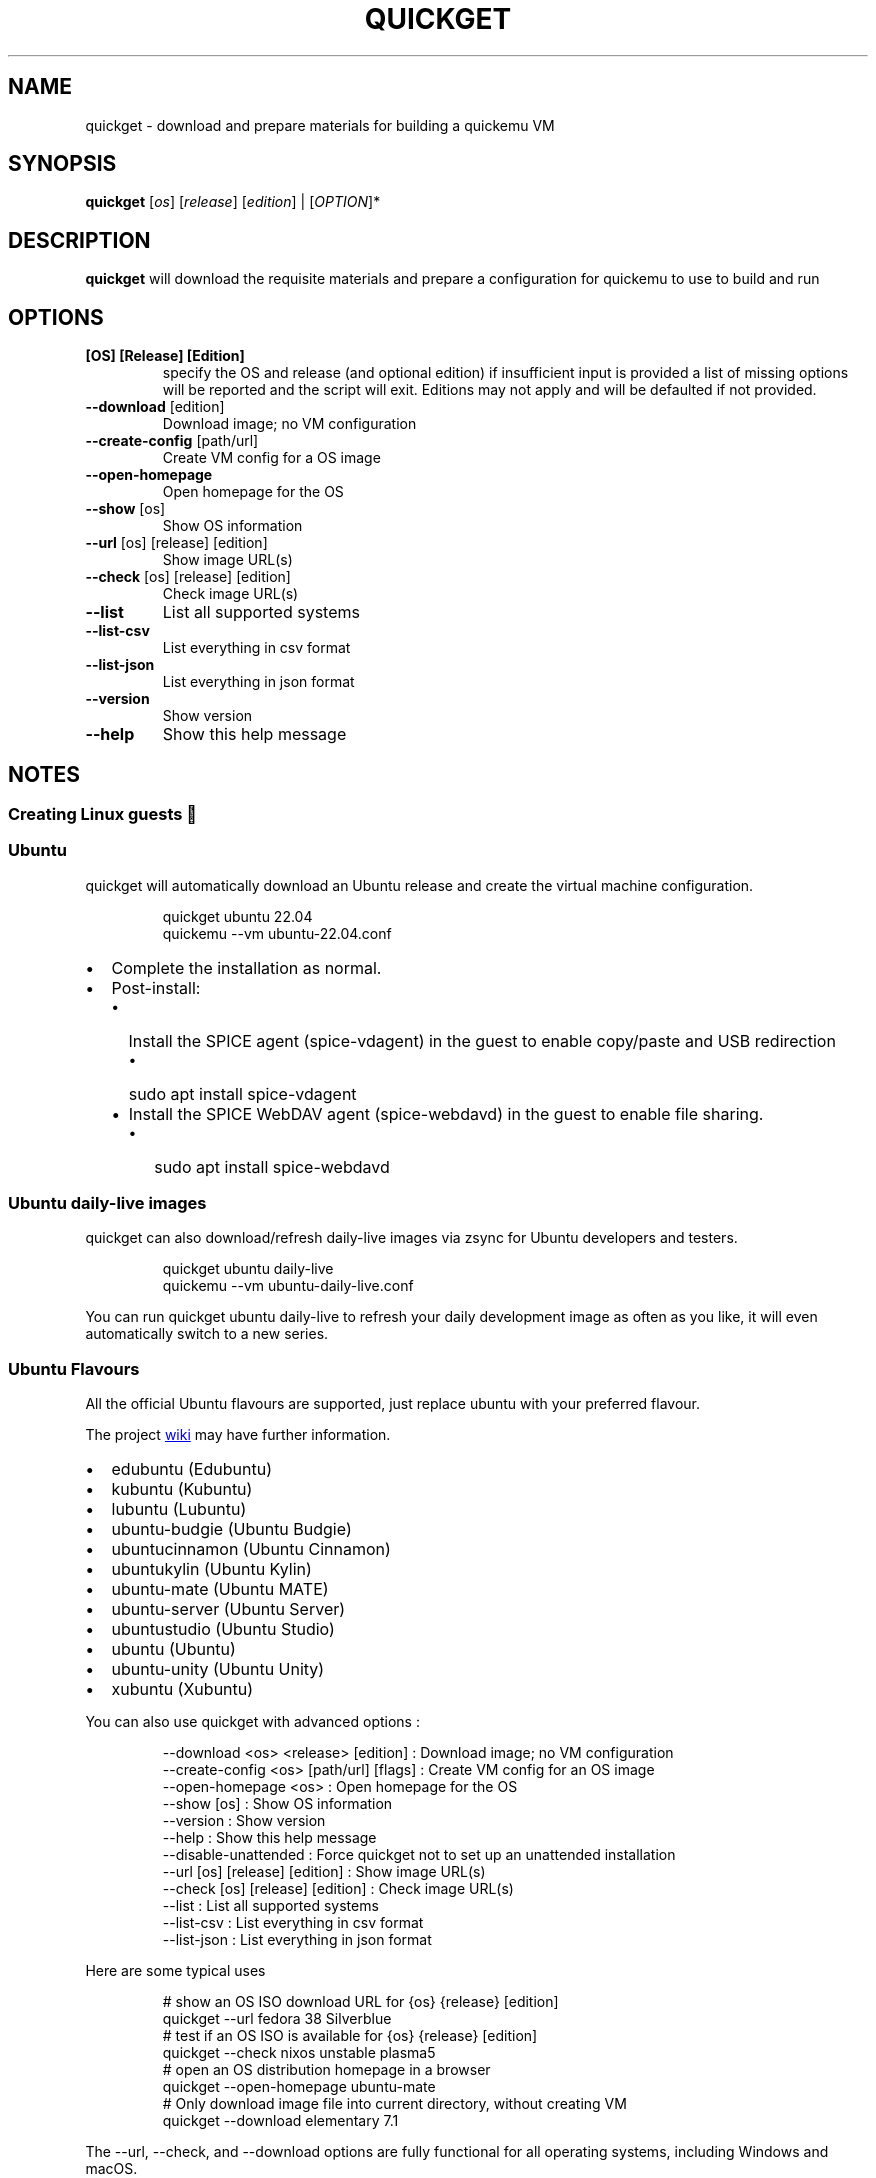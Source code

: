.\" Automatically generated by Pandoc 3.7.0.2
.\"
.TH "QUICKGET" "1" "July 31, 2025" "quickget" "Quickget User Manual"
.SH NAME
quickget \- download and prepare materials for building a quickemu VM
.SH SYNOPSIS
\f[B]quickget\f[R] [\f[I]os\f[R]] [\f[I]release\f[R]]
[\f[I]edition\f[R]] | [\f[I]OPTION\f[R]]*
.SH DESCRIPTION
\f[B]quickget\f[R] will download the requisite materials and prepare a
configuration for \f[CR]quickemu\f[R] to use to build and run
.SH OPTIONS
.TP
\f[B][OS] [Release] [Edition]\f[R]
specify the OS and release (and optional edition) if insufficient input
is provided a list of missing options will be reported and the script
will exit.
Editions may not apply and will be defaulted if not provided.
.TP
\f[B]\-\-download\f[R]   [edition]
Download image; no VM configuration
.TP
\f[B]\-\-create\-config\f[R]  [path/url]
Create VM config for a OS image
.TP
\f[B]\-\-open\-homepage\f[R] 
Open homepage for the OS
.TP
\f[B]\-\-show\f[R] [os]
Show OS information
.TP
\f[B]\-\-url\f[R] [os] [release] [edition]
Show image URL(s)
.TP
\f[B]\-\-check\f[R] [os] [release] [edition]
Check image URL(s)
.TP
\f[B]\-\-list\f[R]
List all supported systems
.TP
\f[B]\-\-list\-csv\f[R]
List everything in csv format
.TP
\f[B]\-\-list\-json\f[R]
List everything in json format
.TP
\f[B]\-\-version\f[R]
Show version
.TP
\f[B]\-\-help\f[R]
Show this help message
.SH NOTES
.SS Creating Linux guests 🐧
.SS Ubuntu
\f[CR]quickget\f[R] will automatically download an Ubuntu release and
create the virtual machine configuration.
.IP
.EX
quickget ubuntu 22.04
quickemu \-\-vm ubuntu\-22.04.conf
.EE
.IP \(bu 2
Complete the installation as normal.
.IP \(bu 2
Post\-install:
.RS 2
.IP \(bu 2
Install the SPICE agent (\f[CR]spice\-vdagent\f[R]) in the guest to
enable copy/paste and USB redirection
.RS 2
.IP \(bu 2
\f[CR]sudo apt install spice\-vdagent\f[R]
.RE
.IP \(bu 2
Install the SPICE WebDAV agent (\f[CR]spice\-webdavd\f[R]) in the guest
to enable file sharing.
.RS 2
.IP \(bu 2
\f[CR]sudo apt install spice\-webdavd\f[R]
.RE
.RE
.SS Ubuntu daily\-live images
\f[CR]quickget\f[R] can also download/refresh daily\-live images via
\f[CR]zsync\f[R] for Ubuntu developers and testers.
.IP
.EX
quickget ubuntu daily\-live
quickemu \-\-vm ubuntu\-daily\-live.conf
.EE
.PP
You can run \f[CR]quickget ubuntu daily\-live\f[R] to refresh your daily
development image as often as you like, it will even automatically
switch to a new series.
.SS Ubuntu Flavours
All the official Ubuntu flavours are supported, just replace
\f[CR]ubuntu\f[R] with your preferred flavour.
.PP
The project \c
.UR https://github.com/quickemu-project/quickemu/wiki/02-Create-Linux-virtual-machines
wiki
.UE \c
\ may have further information.
.IP \(bu 2
\f[CR]edubuntu\f[R] (Edubuntu)
.IP \(bu 2
\f[CR]kubuntu\f[R] (Kubuntu)
.IP \(bu 2
\f[CR]lubuntu\f[R] (Lubuntu)
.IP \(bu 2
\f[CR]ubuntu\-budgie\f[R] (Ubuntu Budgie)
.IP \(bu 2
\f[CR]ubuntucinnamon\f[R] (Ubuntu Cinnamon)
.IP \(bu 2
\f[CR]ubuntukylin\f[R] (Ubuntu Kylin)
.IP \(bu 2
\f[CR]ubuntu\-mate\f[R] (Ubuntu MATE)
.IP \(bu 2
\f[CR]ubuntu\-server\f[R] (Ubuntu Server)
.IP \(bu 2
\f[CR]ubuntustudio\f[R] (Ubuntu Studio)
.IP \(bu 2
\f[CR]ubuntu\f[R] (Ubuntu)
.IP \(bu 2
\f[CR]ubuntu\-unity\f[R] (Ubuntu Unity)
.IP \(bu 2
\f[CR]xubuntu\f[R] (Xubuntu)
.PP
You can also use \f[CR]quickget\f[R] with advanced options :
.IP
.EX
  \-\-download      <os> <release> [edition] : Download image; no VM configuration
  \-\-create\-config <os> [path/url] [flags]  : Create VM config for an OS image
  \-\-open\-homepage <os>                     : Open homepage for the OS
  \-\-show          [os]                     : Show OS information
  \-\-version                                : Show version
  \-\-help                                   : Show this help message
  \-\-disable\-unattended                     : Force quickget not to set up an unattended installation
  \-\-url           [os] [release] [edition] : Show image URL(s)
  \-\-check         [os] [release] [edition] : Check image URL(s)
  \-\-list                                   : List all supported systems
  \-\-list\-csv                               : List everything in csv format
  \-\-list\-json                              : List everything in json format
.EE
.PP
Here are some typical uses
.IP
.EX
    # show an OS ISO download URL for {os} {release} [edition]
    quickget \-\-url fedora 38 Silverblue
    # test if an OS ISO is available for {os} {release} [edition]
    quickget \-\-check nixos unstable plasma5
    # open an OS distribution homepage in a browser
    quickget \-\-open\-homepage  ubuntu\-mate
    # Only download image file into current directory, without creating VM
    quickget \-\-download elementary 7.1
.EE
.PP
The \f[CR]\-\-url\f[R], \f[CR]\-\-check\f[R], and
\f[CR]\-\-download\f[R] options are fully functional for all operating
systems, including Windows and macOS.
.PP
Further information is available from the project \c
.UR https://github.com/quickemu-project/quickemu/wiki/06-Advanced-quickget-features
wiki
.UE \c
.SS Other Operating Systems
\f[CR]quickget\f[R] also supports:
.IP \(bu 2
\f[CR]alma\f[R] (AlmaLinux)
.IP \(bu 2
\f[CR]alpine\f[R] (Alpine Linux)
.IP \(bu 2
\f[CR]android\f[R] (Android x86)
.IP \(bu 2
\f[CR]antix\f[R] (Antix)
.IP \(bu 2
\f[CR]archcraft\f[R] (Archcraft)
.IP \(bu 2
\f[CR]archlinux\f[R] (Arch Linux)
.IP \(bu 2
\f[CR]artixlinux\f[R] (Artix Linux)
.IP \(bu 2
\f[CR]athenaos\f[R] (Athena OS)
.IP \(bu 2
\f[CR]batocera\f[R] (Batocera)
.IP \(bu 2
\f[CR]bazzite\f[R] (Bazzite)
.IP \(bu 2
\f[CR]biglinux\f[R] (BigLinux)
.IP \(bu 2
\f[CR]blendos\f[R] (BlendOS)
.IP \(bu 2
\f[CR]bodhi\f[R] (Bodhi)
.IP \(bu 2
\f[CR]bunsenlabs\f[R] (BunsenLabs)
.IP \(bu 2
\f[CR]cachyos\f[R] (CachyOS)
.IP \(bu 2
\f[CR]centos\-stream\f[R] (CentOS Stream)
.IP \(bu 2
\f[CR]chimeralinux\f[R] (Chimera Linux)
.IP \(bu 2
\f[CR]crunchbang++\f[R] (Crunchbangplusplus)
.IP \(bu 2
\f[CR]debian\f[R] (Debian)
.IP \(bu 2
\f[CR]deepin\f[R] (Deepin)
.IP \(bu 2
\f[CR]devuan\f[R] (Devuan)
.IP \(bu 2
\f[CR]dragonflybsd\f[R] (DragonFlyBSD)
.IP \(bu 2
\f[CR]easyos\f[R] (EasyOS)
.IP \(bu 2
\f[CR]elementary\f[R] (elementary OS)
.IP \(bu 2
\f[CR]endeavouros\f[R] (EndeavourOS)
.IP \(bu 2
\f[CR]endless\f[R] (Endless OS)
.IP \(bu 2
\f[CR]fedora\f[R] (Fedora)
.IP \(bu 2
\f[CR]freebsd\f[R] (FreeBSD)
.IP \(bu 2
\f[CR]freedos\f[R] (FreeDOS)
.IP \(bu 2
\f[CR]garuda\f[R] (Garuda Linux)
.IP \(bu 2
\f[CR]gentoo\f[R] (Gentoo)
.IP \(bu 2
\f[CR]ghostbsd\f[R] (GhostBSD)
.IP \(bu 2
\f[CR]gnomeos\f[R] (GNOME OS)
.IP \(bu 2
\f[CR]guix\f[R] (Guix)
.IP \(bu 2
\f[CR]haiku\f[R] (Haiku)
.IP \(bu 2
\f[CR]holoiso\f[R] (HoloISO)
.IP \(bu 2
\f[CR]kali\f[R] (Kali)
.IP \(bu 2
\f[CR]kdeneon\f[R] (KDE Neon)
.IP \(bu 2
\f[CR]kolibrios\f[R] (KolibriOS)
.IP \(bu 2
\f[CR]linuxlite\f[R] (Linux Lite)
.IP \(bu 2
\f[CR]linuxmint\f[R] (Linux Mint)
.IP \(bu 2
\f[CR]lmde\f[R] (Linux Mint Debian Edition)
.IP \(bu 2
\f[CR]maboxlinux\f[R] (Mabox Linux)
.IP \(bu 2
\f[CR]mageia\f[R] (Mageia)
.IP \(bu 2
\f[CR]manjaro\f[R] (Manjaro)
.IP \(bu 2
\f[CR]mxlinux\f[R] (MX Linux)
.IP \(bu 2
\f[CR]netboot\f[R] (netboot.xyz)
.IP \(bu 2
\f[CR]netbsd\f[R] (NetBSD)
.IP \(bu 2
\f[CR]nitrux\f[R] (Nitrux)
.IP \(bu 2
\f[CR]nixos\f[R] (NixOS)
.IP \(bu 2
\f[CR]nwg\-shell\f[R] (nwg\-shell)
.IP \(bu 2
\f[CR]openbsd\f[R] (OpenBSD)
.IP \(bu 2
\f[CR]openindiana\f[R] (OpenIndiana)
.IP \(bu 2
\f[CR]opensuse\f[R] (openSUSE)
.IP \(bu 2
\f[CR]oraclelinux\f[R] (Oracle Linux)
.IP \(bu 2
\f[CR]parrotsec\f[R] (Parrot Security)
.IP \(bu 2
\f[CR]pclinuxos\f[R] (PCLinuxOS)
.IP \(bu 2
\f[CR]peppermint\f[R] (PeppermintOS)
.IP \(bu 2
\f[CR]popos\f[R] (Pop!_OS)
.IP \(bu 2
\f[CR]porteus\f[R] (Porteus)
.IP \(bu 2
\f[CR]primtux\f[R] (PrimTux)
.IP \(bu 2
\f[CR]proxmox\-ve\f[R] (Proxmox VE)
.IP \(bu 2
\f[CR]pureos\f[R] (PureOS)
.IP \(bu 2
\f[CR]reactos\f[R] (ReactOS)
.IP \(bu 2
\f[CR]rebornos\f[R] (RebornOS)
.IP \(bu 2
\f[CR]rockylinux\f[R] (Rocky Linux)
.IP \(bu 2
\f[CR]siduction\f[R] (Siduction)
.IP \(bu 2
\f[CR]slackware\f[R] (Slackware)
.IP \(bu 2
\f[CR]slax\f[R] (Slax)
.IP \(bu 2
\f[CR]slint\f[R] (Slint)
.IP \(bu 2
\f[CR]slitaz\f[R] (SliTaz)
.IP \(bu 2
\f[CR]solus\f[R] (Solus)
.IP \(bu 2
\f[CR]spirallinux\f[R] (SpiralLinux)
.IP \(bu 2
\f[CR]tails\f[R] (Tails)
.IP \(bu 2
\f[CR]tinycore\f[R] (Tiny Core Linux)
.IP \(bu 2
\f[CR]trisquel\f[R] (Trisquel\-)
.IP \(bu 2
\f[CR]truenas\-core\f[R] (TrueNAS Core)
.IP \(bu 2
\f[CR]truenas\-scale\f[R] (TrueNAS Scale)
.IP \(bu 2
\f[CR]tuxedo\-os\f[R] (Tuxedo OS)
.IP \(bu 2
\f[CR]vanillaos\f[R] (Vanilla OS)
.IP \(bu 2
\f[CR]void\f[R] (Void Linux)
.IP \(bu 2
\f[CR]vxlinux\f[R] (VX Linux)
.IP \(bu 2
\f[CR]zorin\f[R] (Zorin OS)
.SS \c
.UR https://github.com/quickemu-project/quickemu/wiki/02-Create-Linux-virtual-machines#manually-create-linux-guests
Custom Linux guests
.UE \c
Or you can download a Linux image and manually create a VM
configuration.
.IP \(bu 2
Download a .iso image of a Linux distribution
.IP \(bu 2
Create a VM configuration file; for example
\f[CR]debian\-bullseye.conf\f[R]
.IP
.EX
guest_os=\(dqlinux\(dq
disk_img=\(dqdebian\-bullseye/disk.qcow2\(dq
iso=\(dqdebian\-bullseye/firmware\-11.0.0\-amd64\-DVD\-1.iso\(dq
.EE
.IP \(bu 2
Use \f[CR]quickemu\f[R] to start the virtual machine:
.IP
.EX
quickemu \-\-vm debian\-bullseye.conf
.EE
.IP \(bu 2
Complete the installation as normal.
.IP \(bu 2
Post\-install:
.RS 2
.IP \(bu 2
Install the SPICE agent (\f[CR]spice\-vdagent\f[R]) in the guest to
enable copy/paste and USB redirection.
.IP \(bu 2
Install the SPICE WebDAV agent (\f[CR]spice\-webdavd\f[R]) in the guest
to enable file sharing.
.RE
.SS Supporting old Linux distros
If you want to run an old Linux , from 2016 or earlier, change the
\f[CR]guest_os\f[R] to \f[CR]linux_old\f[R].
This will enable the \f[CR]vmware\-svga\f[R] graphics driver which is
better supported on older distros.
.SS \c
.UR https://github.com/quickemu-project/quickemu/wiki/03-Create-macOS-virtual-machines#automatically-create-macos-guests
Creating macOS Guests
.UE \c
\ 🍏
\f[B]Installing macOS in a VM can be a bit finicky, if you encounter
problems, \c
.UR https://github.com/quickemu-project/quickemu/discussions
check the Discussions
.UE \c
\ for solutions or ask for help there\f[R] 🛟
.PP
\f[CR]quickget\f[R] automatically downloads a macOS recovery image and
creates a virtual machine configuration.
.IP
.EX
quickget macos big\-sur
quickemu \-\-vm macos\-big\-sur.conf
.EE
.PP
macOS \f[CR]mojave\f[R], \f[CR]catalina\f[R], \f[CR]big\-sur\f[R],
\f[CR]monterey\f[R], \f[CR]ventura\f[R] and \f[CR]sonoma\f[R] are
supported.
.IP \(bu 2
Use cursor keys and enter key to select the \f[B]macOS Base System\f[R]
.IP \(bu 2
From \f[B]macOS Utilities\f[R]
.RS 2
.IP \(bu 2
Click \f[B]Disk Utility\f[R] and \f[B]Continue\f[R]
.RS 2
.IP \(bu 2
Select \f[CR]QEMU HARDDISK Media\f[R] (\(ti103.08GB) from the list (on
Big Sur and above use \f[CR]Apple Inc. VirtIO Block Device\f[R]) and
click \f[B]Erase\f[R].
.IP \(bu 2
Enter a \f[CR]Name:\f[R] for the disk
.IP \(bu 2
If you are installing macOS Mojave or later (Catalina, Big Sur,
Monterey, Ventura and Sonoma), choose any of the APFS options as the
filesystem.
MacOS Extended may not work.
.RE
.IP \(bu 2
Click \f[B]Erase\f[R].
.IP \(bu 2
Click \f[B]Done\f[R].
.IP \(bu 2
Close Disk Utility
.RE
.IP \(bu 2
From \f[B]macOS Utilities\f[R]
.RS 2
.IP \(bu 2
Click \f[B]Reinstall macOS\f[R] and \f[B]Continue\f[R]
.RE
.IP \(bu 2
Complete the installation as you normally would.
.RS 2
.IP \(bu 2
On the first reboot use cursor keys and enter key to select \f[B]macOS
Installer\f[R]
.IP \(bu 2
On the subsequent reboots use cursor keys and enter key to select the
disk you named
.RE
.IP \(bu 2
Once you have finished installing macOS you will be presented with an
the out\-of\-the\-box first\-start wizard to configure various options
and set up your username and password
.IP \(bu 2
OPTIONAL: After you have concluded the out\-of\-the\-box wizard, you may
want to enable the TRIM feature that the computer industry created for
SSD disks.
This feature in our macOS installation will allow QuickEmu to compact
(shrink) your macOS disk image whenever you delete files inside the
Virtual Machine.
Without this step your macOS disk image will only ever get larger and
will not shrink even when you delete lots of data inside macOS.
.RS 2
.IP \(bu 2
To enable TRIM, open the Terminal application and type the following
command followed by pressing enter to tell macos to use the TRIM command
on the hard disk when files are deleted:
.RE
.IP
.EX
sudo trimforce enable
.EE
.PP
You will be prompted to enter your account\(aqs password to gain the
privilege needed.
Once you\(aqve entered your password and pressed enter the command will
request confirmation in the form of two questions that require you to
type y (for a \(dqyes\(dq response) followed by enter to confirm.
.PP
If you press enter without first typing y the system will consider that
a negative response as though you said \(dqno\(dq:
.IP
.EX
IMPORTANT NOTICE: This tool force\-enables TRIM for all relevant attached devices, even though such devices may not have been validated for data integrity while using TRIM. Use of this tool to enable TRIM may result in unintended data loss or data corruption. It should not be used in a commercial operating environment or with important data. Before using this tool, you should back up all of your data and regularly back up data while TRIM is enabled. This tool is provided on an \(dqas is\(dq basis. APPLE MAKES NO WARRANTIES, EXPRESS OR IMPLIED, INCLUDING WITHOUT LIMITATION THE IMPLIED WARRANTIES OF NON\-INFRINGEMENT, MERCHANTABILITY AND FITNESS FOR A PARTICULAR PURPOSE, REGARDING THIS TOOL OR ITS USE ALONE OR IN COMBINATION WITH YOUR DEVICES, SYSTEMS, OR SERVICES. BY USING THIS TOOL TO ENABLE TRIM, YOU AGREE THAT, TO THE EXTENT PERMITTED BY APPLICABLE LAW, USE OF THE TOOL IS AT YOUR SOLE RISK AND THAT THE ENTIRE RISK AS TO SATISFACTORY QUALITY, PERFORMANCE, ACCURACY AND EFFORT IS WITH YOU.
Are you sure you with to proceed (y/N)?
.EE
.PP
And a second confirmation once you\(aqve confirmed the previous one:
.IP
.EX
Your system will immediately reboot when this is complete.
Is this OK (y/N)?
.EE
.PP
As the last message states, your system will automatically reboot as
soon as the command completes.
.PP
The default macOS configuration looks like this:
.IP
.EX
guest_os=\(dqmacos\(dq
img=\(dqmacos\- big\-sur/RecoveryImage.img\(dq
disk_img=\(dqmacos\- big\-sur/disk.qcow2\(dq
macos_release=\(dq big\-sur\(dq
.EE
.IP \(bu 2
\f[CR]guest_os=\(dqmacos\(dq\f[R] instructs Quickemu to optimise for
macOS.
.IP \(bu 2
\f[CR]macos_release=\(dq big\-sur\(dq\f[R] instructs Quickemu to
optimise for a particular macOS release.
.RS 2
.IP \(bu 2
For example VirtIO Network and Memory Ballooning are available in Big
Sur and newer, but not previous releases.
.IP \(bu 2
And VirtIO Block Media (disks) are supported/stable in Catalina and
newer.
.RE
.SH macOS compatibility
There are some considerations when running macOS via Quickemu.
.IP \(bu 2
Supported macOS releases:
.RS 2
.IP \(bu 2
Mojave
.IP \(bu 2
Catalina
.IP \(bu 2
Big Sur
.IP \(bu 2
Monterey
.IP \(bu 2
Ventura
.IP \(bu 2
Sonoma
.RE
.IP \(bu 2
\f[CR]quickemu\f[R] will automatically download the required \c
.UR https://github.com/acidanthera/OpenCorePkg
OpenCore
.UE \c
\ bootloader and OVMF firmware from \c
.UR https://github.com/kholia/OSX-KVM
OSX\-KVM
.UE \c
\&.
.IP \(bu 2
Optimised by default, but no GPU acceleration is available.
.RS 2
.IP \(bu 2
Host CPU vendor is detected and guest CPU is optimised accordingly.
.IP \(bu 2
\c
.UR https://www.kraxel.org/blog/2019/06/macos-qemu-guest/
VirtIO Block Media
.UE \c
\ is used for the system disk where supported.
.IP \(bu 2
\c
.UR http://philjordan.eu/osx-virt/
VirtIO \f[CR]usb\-tablet\f[R]
.UE \c
\ is used for the mouse.
.IP \(bu 2
VirtIO Network (\f[CR]virtio\-net\f[R]) is supported and enabled on
macOS Big Sur and newer, but earlier releases use \f[CR]vmxnet3\f[R].
.IP \(bu 2
VirtIO Memory Ballooning is supported and enabled on macOS Big Sur and
newer but disabled for other support macOS releases.
.RE
.IP \(bu 2
USB host and SPICE pass\-through is:
.RS 2
.IP \(bu 2
UHCI (USB 2.0) on macOS Catalina and earlier.
.IP \(bu 2
XHCI (USB 3.0) on macOS Big Sur and newer.
.RE
.IP \(bu 2
Display resolution can be changed via \f[CR]quickemu\f[R] using
\f[CR]\-\-width\f[R] and \f[CR]\-\-height\f[R] command line arguments.
.IP \(bu 2
\f[B]Full Duplex audio requires \c
.UR https://github.com/chris1111/VoodooHDA-OC
VoodooHDA OC
.UE \c
\ or pass\-through a USB audio\-device to the macOS guest VM\f[R].
.RS 2
.IP \(bu 2
NOTE!
\c
.UR https://disable-gatekeeper.github.io/
Gatekeeper
.UE \c
\ and \c
.UR https://developer.apple.com/documentation/security/disabling_and_enabling_system_integrity_protection
System Integrity Protection (SIP)
.UE \c
\ need to be disabled to install VoodooHDA OC
.RE
.IP \(bu 2
File sharing between guest and host is available via \c
.UR https://wiki.qemu.org/Documentation/9psetup
virtio\-9p
.UE \c
\ and \c
.UR https://gitlab.gnome.org/GNOME/phodav/-/merge_requests/24
SPICE webdavd
.UE \c
\&.
.IP \(bu 2
Copy/paste via SPICE agent is \f[B]not available on macOS\f[R].
.SH macOS App Store
If you see \f[I]\(dqYour device or computer could not be
verified\(dq\f[R] when you try to login to the App Store, make sure that
your wired ethernet device is \f[CR]en0\f[R].
Use \f[CR]ifconfig\f[R] in a terminal to verify this.
.PP
If the wired ethernet device is not \f[CR]en0\f[R], then then go to
\f[I]System Preferences\f[R] \-> \f[I]Network\f[R], delete all the
network devices and apply the changes.
Next, open a terminal and run the following:
.IP
.EX
sudo rm /Library/Preferences/SystemConfiguration/NetworkInterfaces.plist
.EE
.PP
Now reboot, and the App Store should work.
.PP
There may be further advice and information about macOS guests in the
project \c
.UR https://github.com/quickemu-project/quickemu/wiki/03-Create-macOS-virtual-machines#automatically-create-macos-guests
wiki
.UE \c
\&.
.SS \c
.UR https://github.com/quickemu-project/quickemu/wiki/04-Create-Windows-virtual-machines
Creating Windows guests
.UE \c
\ 🪟
\f[CR]quickget\f[R] can download \c
.UR https://www.microsoft.com/software-download/windows10
\f[B]Windows 10\f[R]
.UE \c
\ and \c
.UR https://www.microsoft.com/software-download/windows11
\f[B]Windows 11\f[R]
.UE \c
\ automatically and create an optimised virtual machine configuration.
This configuration also includes the \c
.UR https://fedorapeople.org/groups/virt/virtio-win/direct-downloads/
VirtIO drivers for Windows
.UE \c
\&.
.PP
\f[B]Windows 8.1\f[R] is also supported but doesn\(aqt feature any
automated installation or driver optimisation.
.PP
\f[CR]quickget\f[R] can also download \c
.UR https://www.microsoft.com/en-us/evalcenter/download-windows-10-enterprise
Windows 10 LTSC
.UE \c
\ and Windows Server \c
.UR https://www.microsoft.com/en-us/evalcenter/download-windows-server-2012-r2
2012\-r2
.UE \c
, \c
.UR https://www.microsoft.com/en-us/evalcenter/download-windows-server-2016
2016
.UE \c
, \c
.UR https://www.microsoft.com/en-us/evalcenter/download-windows-server-2019
2019
.UE \c
, and \c
.UR https://www.microsoft.com/en-us/evalcenter/download-windows-server-2022
2022
.UE \c
\&.
No automated installation is supported for these releases.
.IP
.EX
quickget windows 11
quickemu \-\-vm windows\-11.conf
.EE
.IP \(bu 2
Complete the installation as you normally would.
.IP \(bu 2
All relevant drivers and services should be installed automatically.
.IP \(bu 2
A local administrator user account is automatically created, with these
credentials:
.RS 2
.IP \(bu 2
Username: \f[CR]Quickemu\f[R]
.IP \(bu 2
Password: \f[CR]quickemu\f[R]
.RE
.PP
Further information is available from the project \c
.UR https://github.com/quickemu-project/quickemu/wiki/04-Create-Windows-virtual-machines
wiki
.UE \c
.SH AUTHORS
Written by Martin Wimpress.
.SH BUGS
Submit bug reports online at: \c
.UR https://github.com/quickemu-project/quickemu/issues
.UE \c
.SH SEE ALSO
Full sources at: \c
.UR https://github.com/quickemu-project/quickemu
.UE \c
.PP
quickemu(1), quickemu_conf(5), quickgui(1)
.SH AUTHORS
Martin Wimpress.
